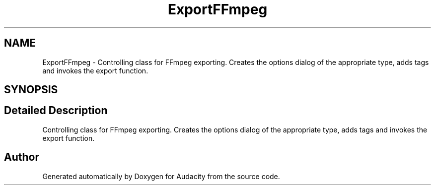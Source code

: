 .TH "ExportFFmpeg" 3 "Thu Apr 28 2016" "Audacity" \" -*- nroff -*-
.ad l
.nh
.SH NAME
ExportFFmpeg \- Controlling class for FFmpeg exporting\&. Creates the options dialog of the appropriate type, adds tags and invokes the export function\&.  

.SH SYNOPSIS
.br
.PP
.SH "Detailed Description"
.PP 
Controlling class for FFmpeg exporting\&. Creates the options dialog of the appropriate type, adds tags and invokes the export function\&. 

.SH "Author"
.PP 
Generated automatically by Doxygen for Audacity from the source code\&.
